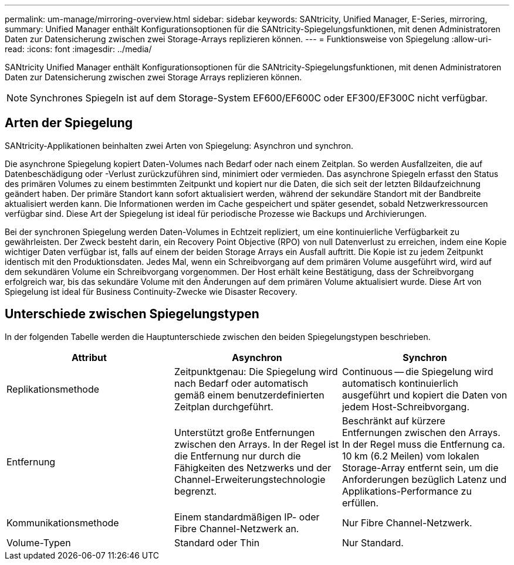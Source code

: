 ---
permalink: um-manage/mirroring-overview.html 
sidebar: sidebar 
keywords: SANtricity, Unified Manager, E-Series, mirroring, 
summary: Unified Manager enthält Konfigurationsoptionen für die SANtricity-Spiegelungsfunktionen, mit denen Administratoren Daten zur Datensicherung zwischen zwei Storage-Arrays replizieren können. 
---
= Funktionsweise von Spiegelung
:allow-uri-read: 
:icons: font
:imagesdir: ../media/


[role="lead"]
SANtricity Unified Manager enthält Konfigurationsoptionen für die SANtricity-Spiegelungsfunktionen, mit denen Administratoren Daten zur Datensicherung zwischen zwei Storage Arrays replizieren können.

[NOTE]
====
Synchrones Spiegeln ist auf dem Storage-System EF600/EF600C oder EF300/EF300C nicht verfügbar.

====


== Arten der Spiegelung

SANtricity-Applikationen beinhalten zwei Arten von Spiegelung: Asynchron und synchron.

Die asynchrone Spiegelung kopiert Daten-Volumes nach Bedarf oder nach einem Zeitplan. So werden Ausfallzeiten, die auf Datenbeschädigung oder -Verlust zurückzuführen sind, minimiert oder vermieden. Das asynchrone Spiegeln erfasst den Status des primären Volumes zu einem bestimmten Zeitpunkt und kopiert nur die Daten, die sich seit der letzten Bildaufzeichnung geändert haben. Der primäre Standort kann sofort aktualisiert werden, während der sekundäre Standort mit der Bandbreite aktualisiert werden kann. Die Informationen werden im Cache gespeichert und später gesendet, sobald Netzwerkressourcen verfügbar sind. Diese Art der Spiegelung ist ideal für periodische Prozesse wie Backups und Archivierungen.

Bei der synchronen Spiegelung werden Daten-Volumes in Echtzeit repliziert, um eine kontinuierliche Verfügbarkeit zu gewährleisten. Der Zweck besteht darin, ein Recovery Point Objective (RPO) von null Datenverlust zu erreichen, indem eine Kopie wichtiger Daten verfügbar ist, falls auf einem der beiden Storage Arrays ein Ausfall auftritt. Die Kopie ist zu jedem Zeitpunkt identisch mit den Produktionsdaten. Jedes Mal, wenn ein Schreibvorgang auf dem primären Volume ausgeführt wird, wird auf dem sekundären Volume ein Schreibvorgang vorgenommen. Der Host erhält keine Bestätigung, dass der Schreibvorgang erfolgreich war, bis das sekundäre Volume mit den Änderungen auf dem primären Volume aktualisiert wurde. Diese Art von Spiegelung ist ideal für Business Continuity-Zwecke wie Disaster Recovery.



== Unterschiede zwischen Spiegelungstypen

In der folgenden Tabelle werden die Hauptunterschiede zwischen den beiden Spiegelungstypen beschrieben.

[cols="1a,1a,1a"]
|===
| Attribut | Asynchron | Synchron 


 a| 
Replikationsmethode
 a| 
Zeitpunktgenau: Die Spiegelung wird nach Bedarf oder automatisch gemäß einem benutzerdefinierten Zeitplan durchgeführt.
 a| 
Continuous -- die Spiegelung wird automatisch kontinuierlich ausgeführt und kopiert die Daten von jedem Host-Schreibvorgang.



 a| 
Entfernung
 a| 
Unterstützt große Entfernungen zwischen den Arrays. In der Regel ist die Entfernung nur durch die Fähigkeiten des Netzwerks und der Channel-Erweiterungstechnologie begrenzt.
 a| 
Beschränkt auf kürzere Entfernungen zwischen den Arrays. In der Regel muss die Entfernung ca. 10 km (6.2 Meilen) vom lokalen Storage-Array entfernt sein, um die Anforderungen bezüglich Latenz und Applikations-Performance zu erfüllen.



 a| 
Kommunikationsmethode
 a| 
Einem standardmäßigen IP- oder Fibre Channel-Netzwerk an.
 a| 
Nur Fibre Channel-Netzwerk.



 a| 
Volume-Typen
 a| 
Standard oder Thin
 a| 
Nur Standard.

|===